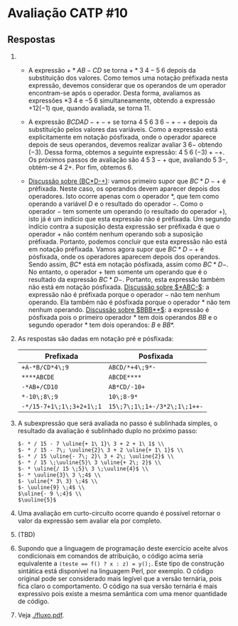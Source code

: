 * Avaliação CATP #10

** Respostas

1. 
   - A expressão $+*AB-CD$ se torna $+*3 \; 4 - 5 \; 6$ depois da
     substituição dos valores. Como temos uma notação préfixada nesta
     expressão, devemos considerar que os operandos de um operador
     encontram-se após o operador. Desta forma, avaliamos as
     expressões $* 3 \; 4$ e $- 5 \; 6$ simultaneamente, obtendo a
     expressão $+12 (-1)$ que, quando avaliada, se torna $11$.

   - A expressão $BCDAD-+-+$ se torna $4 \; 5 \; 6 \; 3 \; 6 -+-+$ depois
     da substituição pelos valores das variáveis. Como a expressão
     está explicitamente em notação pósfixada, onde o operador aparece
     depois de seus operandos, devemos realizar avaliar $3\;6-$
     obtendo $(-3)$. Dessa forma, obtemos a seguinte expressão: $4 \;
     5 \; 6 \; (-3) + - +$. Os próximos passos de avaliação são
     $4\;5\;3-+$ que, avaliando $5\;3-$, obtém-se $4\;2+$. Por fim,
     obtemos $6$.

   - _Discussão sobre (BC*D-+)_: vamos primeiro supor que $BC*D-+$ é
     préfixada. Neste caso, os operandos devem aparecer depois dos
     operadores. Isto ocorre apenas com o operador $*$, que tem como
     operando a variável $D$ e o resultado do operador $-$. Como o
     operador $-$ tem somente um operando (o resultado do operador
     $+$), isto já é um indício que esta expressão não é préfixada. Um
     segundo indício contra a suposição desta expressão ser préfixada
     é que o operador $+$ não contém nenhum operando sob a suposição
     préfixada. Portanto, podemos concluir que esta expressão não está
     em notação préfixada. Vamos agora supor que $BC*D-+$ é pósfixada,
     onde os operadores aparecem depois dos operandos. Sendo assim,
     $BC*$ está em notação pósfixada, assim como $BC*D-$. No entanto,
     o operador $+$ tem somente um operando que é o resultado da
     expressão $BC*D-$. Portanto, esta expressão também não está em
     notação pósfixada. _Discussão sobre $*ABC-$_: a expressão não é
     préfixada porque o operador $-$ não tem nenhum operando. Ela
     também não é pósfixada porque o operador $*$ não tem nenhum
     operando. _Discussão sobre $BBB**$_: a expressão é pósfixada pois o
     primeiro operador $*$ tem dois operandos $BB$ e o segundo
     operador $*$ tem dois operandos: $B$ e $BB*$.

2. As respostas são dadas em notação pré e pósfixada:

   |------------------------+----------------------------|
   | Prefixada              | Posfixada                  |
   |------------------------+----------------------------|
   | =+A-*B/CD*4\;9=           | =ABCD/*+4\;9*-=               |
   | =****ABCDE=              | =ABCDE****=                  |
   | =-*AB+/CD10=              | =AB*CD/-10+=                 |
   | =*-10\;8\;9=              | =10\;8-9*=                   |
   | =-*/15-7+1\;1\;3+2+1\;1= | =15\;7\;1\;1+-/3*2\;1\;1++-= |
   |------------------------+----------------------------|


3. A subexpressão que será avaliada no passo é sublinhada simples, o
   resultado da avaliação é sublinhado duplo no próximo passo:

   #+BEGIN_EXAMPLE
     $- * / 15 - 7 \uline{+ 1\ 1}\ 3 + 2 + 1\ 1$ \\
     $- * / 15 - 7\; \uuline{2}\ 3 + 2 \uline{+ 1\ 1}$ \\
     $- * / 15 \uline{- 7\; 2}\ 3 + 2\; \uuline{2}$ \\
     $- * / 15 \;\uuline{5}\ 3 \uline{+ 2\; 2}$ \\
     $- * \uline{/ 15 \;5}\ 3 \;\uuline{4}$ \\
     $- * \uuline{3}\ 3 \;4$ \\
     $- \uline{* 3\ 3} \;4$ \\
     $- \uuline{9} \;4$ \\
     $\uline{- 9 \;4}$ \\
     $\uuline{5}$   
   #+END_EXAMPLE

4. Uma avaliação em curto-circuito ocorre quando é possível retornar o
   valor da expressão sem avaliar ela por completo.

5. (TBD)

6. Supondo que a linguagem de programação deste exercício aceite alvos
   condicionais em comandos de atribuição, o código acima seria
   equivalente a \texttt{(teste == f() ? x : z) = y();}. Este tipo de
   construção sintática está disponível na linguagem Perl, por
   exemplo. O código original pode ser considerado mais legível que a
   versão ternária, pois fica claro o comportamento. O código na sua
   versão ternária é mais expressivo pois existe a mesma semântica com
   uma menor quantidade de código.

7. Veja [[./fluxo.pdf]].

